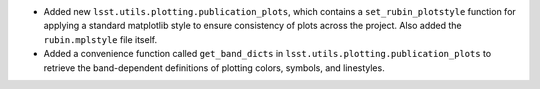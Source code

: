 * Added new ``lsst.utils.plotting.publication_plots``, which contains a ``set_rubin_plotstyle`` function for applying a standard matplotlib style to ensure consistency of plots across the project. Also added the ``rubin.mplstyle`` file itself.
* Added a convenience function called ``get_band_dicts`` in ``lsst.utils.plotting.publication_plots`` to retrieve the band-dependent definitions of plotting colors, symbols, and linestyles.
